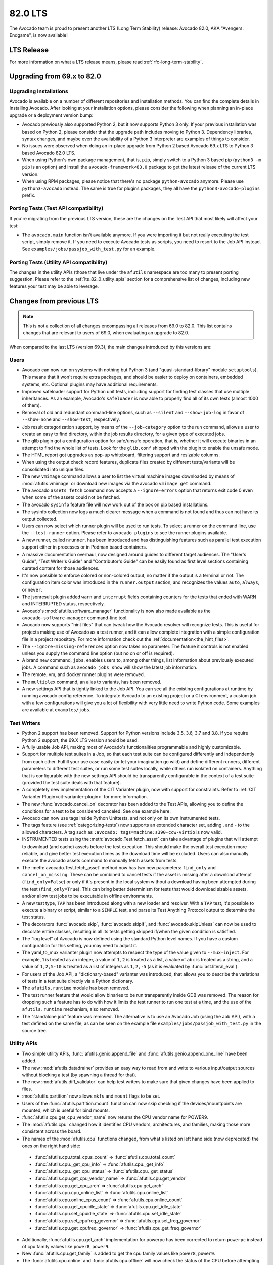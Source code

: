 .. _lts_82_0:

========
82.0 LTS
========

The Avocado team is proud to present another LTS (Long Term Stability)
release: Avocado 82.0, AKA "Avengers: Endgame", is now available!

LTS Release
===========

For more information on what a LTS release means, please read
:ref:`rfc-long-term-stability`.

Upgrading from 69.x to 82.0
===========================

Upgrading Installations
-----------------------

Avocado is available on a number of different repositories and
installation methods. You can find the complete details in Installing
Avocado. After looking at your installation options, please consider
the following when planning an in-place upgrade or a deployment
version bump:

* Avocado previously also supported Python 2, but it now supports
  Python 3 only. If your previous installation was based on Python 2,
  please consider that the upgrade path includes moving to Python 3.
  Dependency libraries, syntax changes, and maybe even the
  availability of a Python 3 interpreter are examples of things to
  consider.

* No issues were observed when doing an in-place upgrade from Python 2
  based Avocado 69.x LTS to Python 3 based Avocado 82.0 LTS.

* When using Python's own package management, that is, ``pip``, simply
  switch to a Python 3 based pip (``python3 -m pip`` is an option) and
  install the ``avocado-framework<83.0`` package to get the latest
  release of the current LTS version.

* When using RPM packages, please notice that there's no package
  ``python-avocado`` anymore.  Please use ``python3-avocado``
  instead. The same is true for plugins packages, they all have the
  ``python3-avocado-plugins`` prefix.

Porting Tests (Test API compatibility)
--------------------------------------

If you're migrating from the previous LTS version, these are the
changes on the Test API that most likely will affect your test:

* The ``avocado.main`` function isn't available anymore.  If you were
  importing it but not really executing the test script, simply remove
  it.  If you need to execute Avocado tests as scripts, you need to
  resort to the Job API instead. See
  ``examples/jobs/passjob_with_test.py`` for an example.

Porting Tests (Utility API compatibility)
-----------------------------------------

The changes in the utility APIs (those that live under the
``afutils`` namespace are too many to present porting
suggestion.  Please refer to the :ref:`lts_82_0_utility_apis` section
for a comprehensive list of changes, including new features your test
may be able to leverage.

Changes from previous LTS
=========================

.. note:: This is not a collection of all changes encompassing all releases
          from 69.0 to 82.0.  This list contains changes that are relevant
          to users of 69.0, when evaluating an upgrade to 82.0.

When compared to the last LTS (version 69.3), the main changes
introduced by this versions are:

Users
-----

* Avocado can now run on systems with nothing but Python 3 (and
  "quasi-standard-library" module ``setuptools``). This means that it
  won't require extra packages, and should be easier to deploy on
  containers, embedded systems, etc. Optional plugins may have
  additional requirements.

* Improved safeloader support for Python unit tests, including support
  for finding test classes that use multiple inheritances. As an
  example, Avocado's ``safeloader`` is now able to properly find all
  of its own tests (almost 1000 of them).

* Removal of old and redundant command-line options, such as
  ``--silent`` and ``--show-job-log`` in favor of ``--show=none`` and
  ``--show=test``, respectively.

* Job result categorization support, by means of the
  ``--job-category`` option to the run command, allows a user to
  create an easy to find directory, within the job results directory,
  for a given type of executed jobs.

* The glib plugin got a configuration option for safe/unsafe
  operation, that is, whether it will execute binaries in an attempt
  to find the whole list of tests. Look for the ``glib.conf`` shipped
  with the plugin to enable the unsafe mode.

* The HTML report got upgrades as pop-up whiteboard, filtering support
  and resizable columns.

* When using the output check record features, duplicate files created
  by different tests/variants will be consolidated into unique files.

* The new ``vmimage`` command allows a user to list the virtual
  machine images downloaded by means of :mod:`afutils.vmimage`
  or download new images via the avocado ``vmimage get`` command.

* The avocado ``assets fetch`` command now accepts a
  ``--ignore-errors`` option that returns exit code 0 even when some
  of the assets could not be fetched.

* The avocado ``sysinfo`` feature file will now work out of the box on
  pip based installations.

* The sysinfo collection now logs a much clearer message when a
  command is not found and thus can not have its output collected.

* Users can now select which runner plugin will be used to run
  tests. To select a runner on the command line, use the
  ``--test-runner`` option. Please refer to ``avocado plugins`` to see
  the runner plugins available.

* A new runner, called ``nrunner``, has been introduced and has
  distinguishing features such as parallel test execution support
  either in processes or in Podman based containers.

* A massive documentation overhaul, now designed around guides to
  different target audiences. The "User's Guide", "Test Writer's
  Guide" and "Contributor's Guide" can be easily found as first level
  sections containing curated content for those audiences.

* It's now possible to enforce colored or non-colored output, no
  matter if the output is a terminal or not. The configuration item
  color was introduced in the ``runner.output`` section, and
  recognizes the values ``auto``, ``always``, or ``never``.

* The jsonresult plugin added ``warn`` and ``interrupt`` fields
  containing counters for the tests that ended with WARN and
  INTERRUPTED status, respectively.

* Avocado's :mod:`afutils.software_manager` functionality is now
  also made available as the ``avocado-software-manager`` command-line
  tool.

* Avocado now supports "hint files" that can tweak how the Avocado
  resolver will recognize tests. This is useful for projects making
  use of Avocado as a test runner, and it can allow complete
  integration with a simple configuration file in a project
  repository. For more information check out the
  :ref:`documentation<the_hint_files>`.

* The ``--ignore-missing-references`` option now takes no
  parameter. The feature it controls is not enabled unless you supply
  the command line option (but no on or off is required).

* A brand new command, ``jobs``, enables users to, among other things,
  list information about previously executed jobs. A command such as
  ``avocado jobs show`` will show the latest job information.

* The remote, vm, and docker runner plugins were removed.

* The ``multiplex`` command, an alias to variants, has been removed.

* A new settings API that is tightly linked to the Job API. You can
  see all the existing configurations at runtime by running avocado
  config reference. To integrate Avocado to an existing project or a
  CI environment, a custom job with a few configurations will give you
  a lot of flexibility with very little need to write Python
  code. Some examples are available at ``examples/jobs``.

.. _lts_82_0_test_writers:

Test Writers
------------

* Python 2 support has been removed. Support for Python versions
  include 3.5, 3.6, 3.7 and 3.8. If you require Python 2 support, the
  69.X LTS version should be used.

* A fully usable Job API, making most of Avocado's functionalities
  programmable and highly customizable.

* Support for multiple test suites in a Job, so that each test suite
  can be configured differently and independently from each
  other. Fulfill your use case easily (or let your imagination go
  wild) and define different runners, different parameters to
  different test suites, or run some test suites locally, while others
  run isolated on containers. Anything that is configurable with the
  new settings API should be transparently configurable in the context
  of a test suite (provided the test suite deals with that feature).

* A completely new implementation of the CIT Varianter plugin, now
  with support for constraints. Refer to :ref:`CIT Varianter
  Plugin<cit-varianter-plugin>` for more information.

* The new :func:`avocado.cancel_on` decorator has been added to the
  Test APIs, allowing you to define the conditions for a test to be
  considered canceled. See one example here.

* Avocado can now use tags inside Python Unittests, and not only on
  its own Instrumented tests.

* The tags feature (see :ref:`categorizing-tests`) now supports an
  extended character set, adding . and - to the allowed characters. A
  tag such as ``:avocado: tags=machine:s390-ccw-virtio`` is now valid.

* INSTRUMENTED tests using the
  :meth:`avocado.Test.fetch_asset` can take advantage of
  plugins that will attempt to download (and cache) assets before the
  test execution. This should make the overall test execution more
  reliable, and give better test execution times as the download time
  will be excluded. Users can also manually execute the avocado assets
  command to manually fetch assets from tests.

* The :meth:`avocado.Test.fetch_asset` method now has two new
  parameters: ``find_only`` and ``cancel_on_missing``. These can be
  combined to cancel tests if the asset is missing after a download
  attempt (``find_only=False``) or only if it's present in the local
  system without a download having been attempted during the test
  (``find_only=True``). This can bring better determinism for tests
  that would download sizable assets, and/or allow test jobs to be
  executable in offline environments.

* A new test type, ``TAP`` has been introduced along with a new loader
  and resolver. With a ``TAP`` test, it's possible to execute a binary
  or script, similar to a ``SIMPLE`` test, and parse its Test Anything
  Protocol output to determine the test status.

* The decorators :func:`avocado.skip`, :func:`avocado.skipIf`, and
  :func:`avocado.skipUnless` can now be used to decorate entire
  classes, resulting in all its tests getting skipped if/when the
  given condition is satisfied.

* The "log level" of Avocado is now defined using the standard Python
  level names. If you have a custom configuration for this setting,
  you may need to adjust it.

* The yaml_to_mux varianter plugin now attempts to respect the type of
  the value given to ``--mux-inject``. For example, 1 is treated as an
  integer, a value of ``1,2`` is treated as a list, a value of ``abc``
  is treated as a string, and a value of ``1,2,5-10`` is treated as a
  list of integers as ``1,2,-5`` (as it is evaluated by
  :func:`ast.literal_eval`).

* For users of the Job API, a "dictionary-based" varianter was
  introduced, that allows you to describe the variations of tests in a
  test suite directly via a Python dictionary.

* The ``afutils.runtime`` module has been removed.

* The test runner feature that would allow binaries to be run
  transparently inside GDB was removed. The reason for dropping such a
  feature has to do with how it limits the test runner to run one test
  at a time, and the use of the ``afutils.runtime`` mechanism,
  also removed.

* The "standalone job" feature was removed. The alternative is to use
  an Avocado Job (using the Job API), with a test defined on the same
  file, as can be seen on the example file
  ``examples/jobs/passjob_with_test.py`` in the source tree.

.. _lts_82_0_utility_apis:

Utility APIs
------------

* Two simple utility APIs, :func:`afutils.genio.append_file` and
  :func:`afutils.genio.append_one_line` have been added.

* The new :mod:`afutils.datadrainer` provides an easy way to
  read from and write to various input/output sources without blocking
  a test (by spawning a thread for that).

* The new :mod:`afutils.diff_validator` can help test writers to
  make sure that given changes have been applied to files.

* :mod:`afutils.partition` now allows ``mkfs`` and ``mount``
  flags to be set.

* Users of the :func:`afutils.partition.mount` function can now
  skip checking if the devices/mountpoints are mounted, which is
  useful for bind mounts.

* :func:`afutils.cpu.get_cpu_vendor_name` now returns the CPU
  vendor name for POWER9.

* The :mod:`afutils.cpu` changed how it identifies CPU vendors,
  architectures, and families, making those more consistent across the
  board.

* The names of the :mod:`afutils.cpu` functions changed, from
  what's listed on left hand side (now deprecated) the ones on the
  right hand side:

 * :func:`afutils.cpu.total_cpus_count` => :func:`afutils.cpu.total_count`
 * :func:`afutils.cpu._get_cpu_info` => :func:`afutils.cpu._get_info`
 * :func:`afutils.cpu._get_cpu_status` => :func:`afutils.cpu._get_status`
 * :func:`afutils.cpu.get_cpu_vendor_name` => :func:`afutils.cpu.get_vendor`
 * :func:`afutils.cpu.get_cpu_arch` => :func:`afutils.cpu.get_arch`
 * :func:`afutils.cpu.cpu_online_list` => :func:`afutils.cpu.online_list`
 * :func:`afutils.cpu.online_cpus_count` => :func:`afutils.cpu.online_count`
 * :func:`afutils.cpu.get_cpuidle_state` => :func:`afutils.cpu.get_idle_state`
 * :func:`afutils.cpu.set_cpuidle_state` => :func:`afutils.cpu.set_idle_state`
 * :func:`afutils.cpu.set_cpufreq_governor` => :func:`afutils.cpu.set_freq_governor`
 * :func:`afutils.cpu.get_cpufreq_governor` => :func:`afutils.cpu.get_freq_governor`

* Additionally, :func:`afutils.cpu.get_arch` implementation for
  powerpc has been corrected to return ``powerpc`` instead of cpu
  family values like ``power8``, ``power9``.

* New :func:`afutils.cpu.get_family` is added to get the cpu family
  values like ``power8``, ``power9``.

* The :func:`afutils.cpu.online` and
  :func:`afutils.cpu.offline` will now check the status of the
  CPU before attempting to apply a possibly (unnecessary) action.

* The :mod:`afutils.asset` module now allows a given location,
  as well as a list, to be given, simplifying the most common use
  case.

* :meth:`afutils.process.SubProcess.stop` now supports setting a
  timeout.

* :mod:`afutils.memory` now properly handles huge pages for the
  POWER platform.

* :mod:`afutils.ssh` now allows password-based authentication,
  in addition to public key-based authentication.

* The new :meth:`afutils.ssh.Session.get_raw_ssh_command` method
  allows access to the generated (local) commands, which could be used
  for advanced use cases, such as running multiple (remote) commands
  in a test. See the ``examples/apis/utils/ssh.py`` for an example.

* The :meth:`afutils.ssh.Session.cmd` method now allows users to
  ignore the exit status of the command with the `ignore_status
  parameter`.

* :func:`afutils.path.usable_ro_dir` will no longer create a
  directory, but will just check for its existence and the right level
  of access.

* :func:`afutils.archive.compress` and
  :func:`afutils.archive.uncompress` and now supports LZMA
  compressed files transparently.

* The :mod:`afutils.vmimage` module now has providers for the
  CirrOS cloud images.

* The :mod:`afutils.vmimage` library now allows a user to define
  the qemu-img binary that will be used for creating snapshot images
  via the :data:`afutils.vmimage.QEMU_IMG` variable.

* The :mod:`afutils.vmimage` module will not try to create
  snapshot images when it's not needed, acting lazily in that
  regard. It now provides a different method for download-only
  operations, :meth:`afutils.vmimage.Image.download` that
  returns the base image location. The behavior of the
  :meth:`afutils.vmimage.Image.get` method is unchanged in the
  sense that it returns the path of a snapshot image.

* The :mod:`afutils.configure_network` module introduced a number
  of utilities, including MTU configuration support, a method for
  validating network among peers, IPv6 support, etc.

* The :func:`afutils.configure_network.set_ip` function now
  supports different interface types through a ``interface_type``
  parameter, while still defaulting to Ethernet.

* :func:`afutils.configure_network.is_interface_link_up` is a
  new utility function that returns, quite obviously, whether an
  interface link is up.

* The :mod:`afutils.network` module received a complete overhaul
  and provides features for getting, checking, and setting network
  information from local and even remote hosts.

* The :mod:`afutils.network.interfaces` module now supports
  different types of output produced by ``iproute``.

* :mod:`afutils.kernel` received a number of fixes and cleanups,
  and also new features. It's now possible to configure the kernel for
  multiple targets, and also set kernel configurations at
  configuration time without manually touching the kernel
  configuration files. It also introduced the
  :attr:`afutils.kernel.KernelBuild.vmlinux` property, allowing
  users to access that image if it was built.

* New functions such as :func:`afutils.multipath.add_path`,
  :func:`afutils.multipath.remove_path`,
  :func:`afutils.multipath.get_mpath_status` and
  :func:`afutils.multipath.suspend_mpath` have been introduced
  to the :mod:`afutils.multipath` module.

* The new :mod:`afutils.pmem` module provides an interface to
  manage persistent memory. It allows for creating, deleting,
  enabling, disabling, and re-configuring both namespaces and regions
  depending on supported hardware. It wraps the features present on
  the ndctl and daxctl binaries.

* All of the :mod:`afutils.gdb` APIs are now back to a working
  state, with many fixes related to bytes and strings, as well as
  buffered I/O caching fixes.

Contributors
------------

* The Avocado configuration that is logged during a job execution is
  now the dictionary that is produced by the new
  :mod:`avocado.core.settings` module, instead of the configuration
  file(s) content. This is relevant because this configuration
  contains the result of everything that affects a job, such as
  defaults registered by plugins, command-line options, all in
  addition to the configuration file. The goal is to have more
  consistent behavior and increased job "replayability".

Complete list of changes
------------------------

For a complete list of changes between the last LTS release (69.3) and
this release, please check out `the Avocado commit changelog
<https://github.com/avocado-framework/avocado/compare/69.3...82.0>`_.
